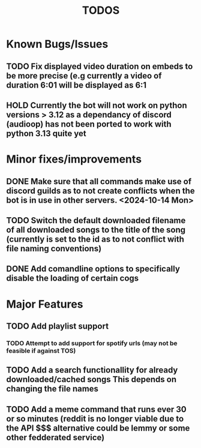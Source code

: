 #+title: TODOS

* *Known* Bugs/Issues
** TODO Fix displayed video duration on embeds to be more precise (e.g currently a video of duration 6:01 will be displayed as 6:1
** HOLD Currently the bot will not work on python versions > 3.12 as a dependancy of discord (audioop) has not been ported to work with python 3.13 quite yet

* Minor fixes/improvements
** DONE Make sure that all commands make use of discord guilds as to not create conflicts when the bot is in use in other servers. <2024-10-14 Mon>
CLOSED: [2024-10-05 Sat 22:08]
** TODO Switch the default downloaded filename of all downloaded songs to the title of the song (currently is set to the id as to not conflict with file naming conventions)
** DONE Add comandline options to specifically disable the loading of certain cogs
CLOSED: [2024-10-06 Sun 12:55]

* Major Features
** TODO Add playlist support
*** TODO Attempt to add support for spotify urls (may not be feasible if against TOS)
** TODO Add a search functionallity for already downloaded/cached songs *This depends on changing the file names*
** TODO Add a meme command that runs ever 30 or so minutes (reddit is no longer viable due to the API $$$ alternative could be lemmy or some other fedderated service)

